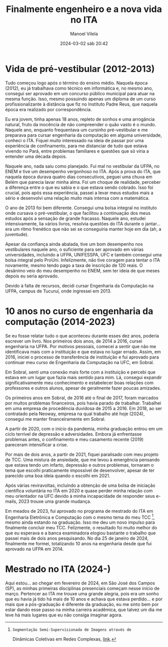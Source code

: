 #+STARTUP: showall
#+STARTUP: hidestars
#+OPTIONS: H:2 num:nil tags:t toc:nil timestamps:t
#+LAYOUT: post
#+AUTHOR: Manoel Vilela
#+DATE: 2024-03-02 sáb 20:42
#+TITLE: Finalmente engenheiro e a nova vida no ITA
#+DESCRIPTION: Após 10 anos cursando engenharia e realizando um sonho de estar no ITA
#+TAGS: personal
#+CATEGORIES: personal

* Vida de pré-vestibular (2012-2013)

Tudo começou logo após o término do ensino médio. Naquela época (2012), eu já
trabalhava como técnico em informática e, no mesmo ano, consegui ser
aprovado em um concurso público municipal para atuar na mesma
função. Isso, mesmo possuindo apenas um diploma de um curso
profissionalizante à distância que fiz no Instituto Padre Reus, que
naquela época era realizado por correspondência.

Eu era jovem, tinha apenas 18 anos, repleto de sonhos e uma arrogância
natural, fruto da inocência de não compreender o quão vasto é o
mundo. Naquele ano, enquanto frequentava um cursinho pré-vestibular e
me preparava para cursar engenharia da computação em alguma
universidade, conheci o ITA. Fiquei muito interessado na ideia de
passar por uma experiência de confinamento, para me distanciar de tudo
que estava vivendo no Pará, entre problemas familiares e questões que
só viria a entender uma década depois.

Naquele ano, nada saiu como planejado. Fui mal no vestibular da UFPA,
no ENEM e tive um desempenho vergonhoso no ITA. Após a prova do ITA,
que naquela época durava quatro dias consecutivos, peguei uma chuva em
Belém que parecia lavar minha alma. Foi um choque de realidade,
perceber a diferença entre o que eu sabia e o que estava sendo
cobrado. Isso foi crucial, pois após essa experiência, passei a levar
meus estudos mais a sério e desenvolvi uma relação muito mais intensa
com a matemática.

O ano de 2013 foi bem diferente. Consegui uma bolsa integral no
instituto onde cursava o pré-vestibular, o que facilitou a continuação
dos meus estudos após a sensação de grande fracasso. Naquele ano,
estudei intensivamente, lia vários livros, resolvia questões do ITA
durante o jantar... era um ritmo frenético que não sei se conseguiria
manter hoje em dia (ah, a juventude).

Apesar da confiança ainda abalada, tive um bom desempenho nos
vestibulares naquele ano, o suficiente para ser aprovado em várias
universidades, incluindo a UFPA, UNIFESSPA, UFC e também consegui uma
bolsa integral pelo ProUni. Infelizmente, não tive coragem para tentar
o ITA novamente, mesmo tendo pago a taxa de inscrição de 120 reais. O
desânimo veio do meu desempenho no ENEM, sem ter ideia de que meses
depois eu seria aprovado.

Devido à falta de recursos, decidi cursar Engenharia da Computação na
UFPA, campus de Tucuruí, onde ingressei em 2013.

* 10 anos no curso de engenharia da computação (2014-2023)

Se eu fosse relatar tudo o que aconteceu durante esses dez anos,
poderia escrever um livro. Nos primeiros dois anos, de 2014 a 2016,
cursei engenharia na UFPA. Por motivos pessoais, comecei a sentir que
não me identificava mais com a instituição e que estava no lugar
errado. Assim, em 2016, iniciei o processo de transferência de
instituição e fui aprovado para continuar meu curso de Engenharia da
Computação na UFC, em Sobral.

Em Sobral, senti uma conexão mais forte com a instituição e percebi
que estava em um lugar que fazia mais sentido para mim. Lá, consegui
expandir significativamente meu conhecimento e estabelecer boas
relações com professores e outros alunos, apesar de geralmente fazer
poucas amizades.

Os primeiros anos em Sobral, de 2016 até o final de 2017, foram
marcados por muitos problemas financeiros, pois havia parado de
trabalhar. Trabalhei em uma empresa de procedência duvidosa de 2015
a 2016. Em 2018, ao ser contratado pela Neoway, empresa na qual
trabalho até hoje (2024), consegui me manter financeiramente em
Sobral.

A partir de 2020, com o início da pandemia, minha graduação entrou em
um ciclo terrível de depressão e adversidades. Embora já enfrentasse
problemas antes, o confinamento e meu casamento recente (2019)
pareceram intensificar a crise.

Por mais de dois anos, a partir de 2021, fiquei paralisado com meu
projeto de TCC. Uma mistura de ansiedade, que me levou à emergência
pensando que estava tendo um infarto, depressão e outros problemas,
tornaram o tema que escolhi praticamente impossível de desenvolver,
apesar de ter parecido uma boa ideia quando o escolhi em 2021.

Após várias reviravoltas, incluindo a obtenção de uma bolsa de
iniciação científica voluntária no ITA em 2020 e quase perder minha
relação com meu orientador na UFC devido à minha incapacidade de
responder seus e-mails, 2023 trouxe uma grande mudança.

Em meados de 2023, fui aprovado no programa de mestrado do ITA em Engenharia
Eletrônica e Computação com o
mesmo tema do meu TCC [fn:1], mesmo ainda estando na graduação. Isso me deu
um novo impulso para finalmente concluir meu TCC. Felizmente, o
resultado foi muito melhor do que eu esperava e a banca examinadora
elogiou bastante o trabalho que passei mais de dois anos
pesquisando. No dia 25 de janeiro de 2024, finalmente me formei,
totalizando 10 anos na engenharia desde que fui aprovado na UFPA
em 2014.

[fn:1]: Segmentação Semi-Supervisionada de Imagens através de
Dinâmicas Coletivas em Redes Complexas, [[https://github.com/ryukinix/tcc][link]].

* Mestrado no ITA (2024-)

Aqui estou... ao chegar em fevereiro de 2024, em São José dos Campos
(SP), as minhas primeiras disciplinas presenciais começam nesse início
de março. Pertencer ao ITA me trouxe uma grande alegria, pois era um
sonho que eu havia já tido há mais de 10 anos e achava que estava
perdido... e por mais que a pós-graduação é diferente da graduação, eu
me sinto bem por estar dando esse passo na minha carreira acadêmica,
que talvez um dia me leve há mais lugares que eu não consiga imaginar
agora.
